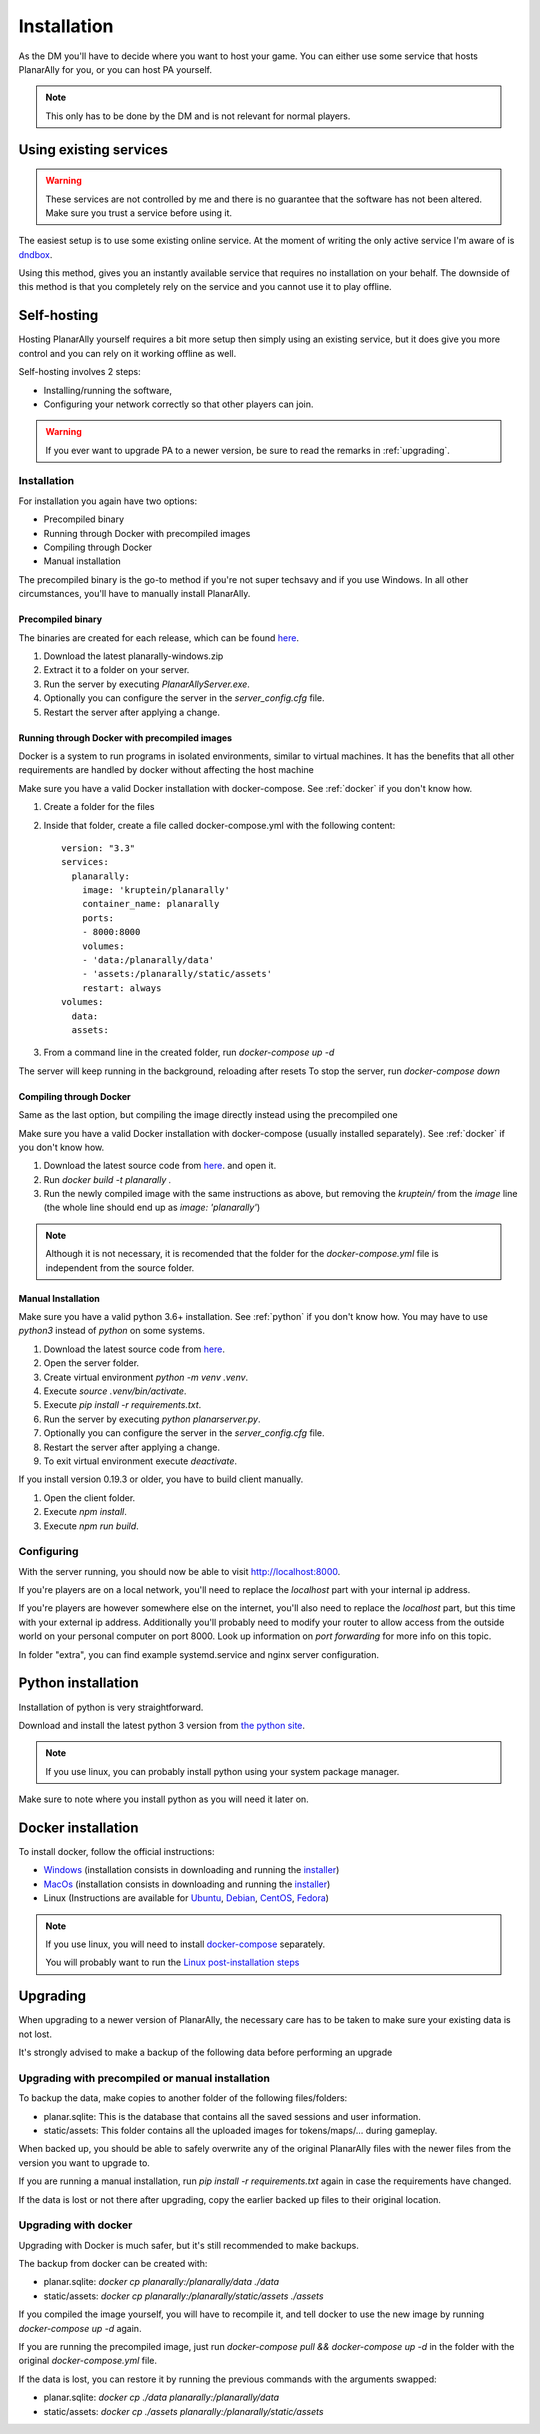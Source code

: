.. _installation:

Installation
=============

As the DM you'll have to decide where you want to host your game.
You can either use some service that hosts PlanarAlly for you,
or you can host PA yourself.

.. note::
    This only has to be done by the DM and is not relevant for normal players.


Using existing services
~~~~~~~~~~~~~~~~~~~~~~~~

.. warning::
    These services are not controlled by me and there is no guarantee that the
    software has not been altered.  Make sure you trust a service before using it.

The easiest setup is to use some existing online service.
At the moment of writing the only active service I'm aware of is `dndbox <https://planarally.dndbox.com>`_.

Using this method, gives you an instantly available service that requires no installation on your behalf.
The downside of this method is that you completely rely on the service and you cannot use it to play offline.

Self-hosting
~~~~~~~~~~~~~

Hosting PlanarAlly yourself requires a bit more setup
then simply using an existing service,
but it does give you more control and
you can rely on it working offline as well.

Self-hosting involves 2 steps:

* Installing/running the software,
* Configuring your network correctly so that other players can join.

.. warning::
    If you ever want to upgrade PA to a newer version, be sure to read the remarks in :ref:`upgrading`.

Installation
*************

For installation you again have two options:

* Precompiled binary
* Running through Docker with precompiled images
* Compiling through Docker
* Manual installation

The precompiled binary is the go-to method if you're not super techsavy and if you use Windows.
In all other circumstances, you'll have to manually install PlanarAlly.

Precompiled binary
^^^^^^^^^^^^^^^^^^^^

The binaries are created for each release, which can be found `here <https://github.com/Kruptein/PlanarAlly/releases/>`_.

1. Download the latest planarally-windows.zip
2. Extract it to a folder on your server.
3. Run the server by executing `PlanarAllyServer.exe`.
4. Optionally you can configure the server in the `server_config.cfg` file.
5. Restart the server after applying a change.

Running through Docker with precompiled images
^^^^^^^^^^^^^^^^^^^^^^^^^^^^^^^^^^^^^^^^^^^^^^
Docker is a system to run programs in isolated environments,
similar to virtual machines. It has the benefits that all
other requirements are handled by docker without affecting the host machine

Make sure you have a valid Docker installation with docker-compose.
See :ref:`docker` if you don't know how.

1. Create a folder for the files
2. Inside that folder, create a file called docker-compose.yml with the following content::

    version: "3.3"
    services:
      planarally:
        image: 'kruptein/planarally'
        container_name: planarally
        ports:
        - 8000:8000
        volumes:
        - 'data:/planarally/data'
        - 'assets:/planarally/static/assets'
        restart: always
    volumes:
      data:
      assets:

3. From a command line in the created folder, run `docker-compose up -d`

The server will keep running in the background, reloading after resets
To stop the server, run `docker-compose down`

Compiling through Docker
^^^^^^^^^^^^^^^^^^^^^^^^
Same as the last option, but compiling the image
directly instead using the precompiled one

Make sure you have a valid Docker installation with docker-compose
(usually installed separately).
See :ref:`docker` if you don't know how.

1. Download the latest source code from `here <https://github.com/Kruptein/PlanarAlly/releases/>`_. and open it.
2. Run `docker build -t planarally .`
3. Run the newly compiled image with the same instructions as above, but removing the `kruptein/` from the `image` line (the whole line should end up as `image: 'planarally'`)

.. note::
    Although it is not necessary, it is recomended that the folder for the `docker-compose.yml` file is independent from the source folder.

Manual Installation
^^^^^^^^^^^^^^^^^^^^^

Make sure you have a valid python 3.6+ installation.
See :ref:`python` if you don't know how.
You may have to use `python3` instead of `python` on some systems.

1. Download the latest source code from `here <https://github.com/Kruptein/PlanarAlly/releases/>`_.
2. Open the server folder.
3. Create virtual environment `python -m venv .venv`.
4. Execute `source .venv/bin/activate`.
5. Execute `pip install -r requirements.txt`.
6. Run the server by executing `python planarserver.py`.
7. Optionally you can configure the server in the `server_config.cfg` file.
8. Restart the server after applying a change.
9. To exit virtual environment execute `deactivate`.

If you install version 0.19.3 or older, you have to build client manually.

1. Open the client folder.
2. Execute `npm install`.
3. Execute `npm run build`.

Configuring
************

With the server running,
you should now be able to visit `http://localhost:8000 <http://localhost:8000>`_.

If you're players are on a local network,
you'll need to replace the `localhost`
part with your internal ip address.

If you're players are however somewhere else on the internet,
you'll also need to replace the `localhost` part,
but this time with your external ip address.
Additionally you'll probably need to modify your router to allow access from
the outside world on your personal computer on port 8000.
Look up information on `port forwarding` for more info on this topic.

In folder "extra", you can find example systemd.service and nginx server configuration.

.. _python:

Python installation
~~~~~~~~~~~~~~~~~~~~~

Installation of python is very straightforward.

Download and install the latest python 3 version from `the python site <https://www.python.org/downloads/>`_.

.. note::
    If you use linux, you can probably install python using your system package manager.

Make sure to note where you install python as you will need it later on.


.. _docker:

Docker installation
~~~~~~~~~~~~~~~~~~~~

To install docker, follow the official instructions:

* `Windows <https://docs.docker.com/docker-for-windows/install/>`_ (installation consists in downloading and running the `installer <https://hub.docker.com/editions/community/docker-ce-desktop-windows>`_)
* `MacOs <https://docs.docker.com/docker-for-mac/install/>`_ (installation consists in downloading and running the `installer <https://hub.docker.com/editions/community/docker-ce-desktop-mac>`_)
* Linux (Instructions are available for `Ubuntu <https://docs.docker.com/install/linux/docker-ce/ubuntu/>`_, `Debian <https://docs.docker.com/install/linux/docker-ce/debian/>`_, `CentOS <https://docs.docker.com/install/linux/docker-ce/centos/>`_, `Fedora <https://docs.docker.com/install/linux/docker-ce/fedora/>`_)

.. note::
    If you use linux, you will need to install `docker-compose <https://docs.docker.com/compose/install/>`_ separately.
    
    You will probably want to run the `Linux post-installation steps <https://docs.docker.com/install/linux/linux-postinstall/>`_


.. _upgrading:

Upgrading
~~~~~~~~~~

When upgrading to a newer version of PlanarAlly, the necessary care has to be taken to make sure your existing data is not lost.

It's strongly advised to make a backup of the following data before performing an upgrade

Upgrading with precompiled or manual installation
*************************************************

To backup the data, make copies to another folder of the following files/folders:

* planar.sqlite: This is the database that contains all the saved sessions and user information.
* static/assets: This folder contains all the uploaded images for tokens/maps/... during gameplay.

When backed up, you should be able to safely overwrite any of the original PlanarAlly files
with the newer files from the version you want to upgrade to.

If you are running a manual installation, run `pip install -r requirements.txt` again in case the requirements have changed.

If the data is lost or not there after upgrading, copy the earlier backed up files to their original location.

Upgrading with docker
*********************

Upgrading with Docker is much safer, but it's still recommended to make backups.

The backup from docker can be created with:

* planar.sqlite: `docker cp planarally:/planarally/data ./data`
* static/assets: `docker cp planarally:/planarally/static/assets ./assets`

If you compiled the image yourself, you will have to recompile it, and tell docker to use the new image by running `docker-compose up -d` again.

If you are running the precompiled image, just run `docker-compose pull && docker-compose up -d` in the folder with the original `docker-compose.yml` file.

If the data is lost, you can restore it by running the previous commands with the arguments swapped:

* planar.sqlite: `docker cp ./data planarally:/planarally/data`
* static/assets: `docker cp ./assets planarally:/planarally/static/assets`
